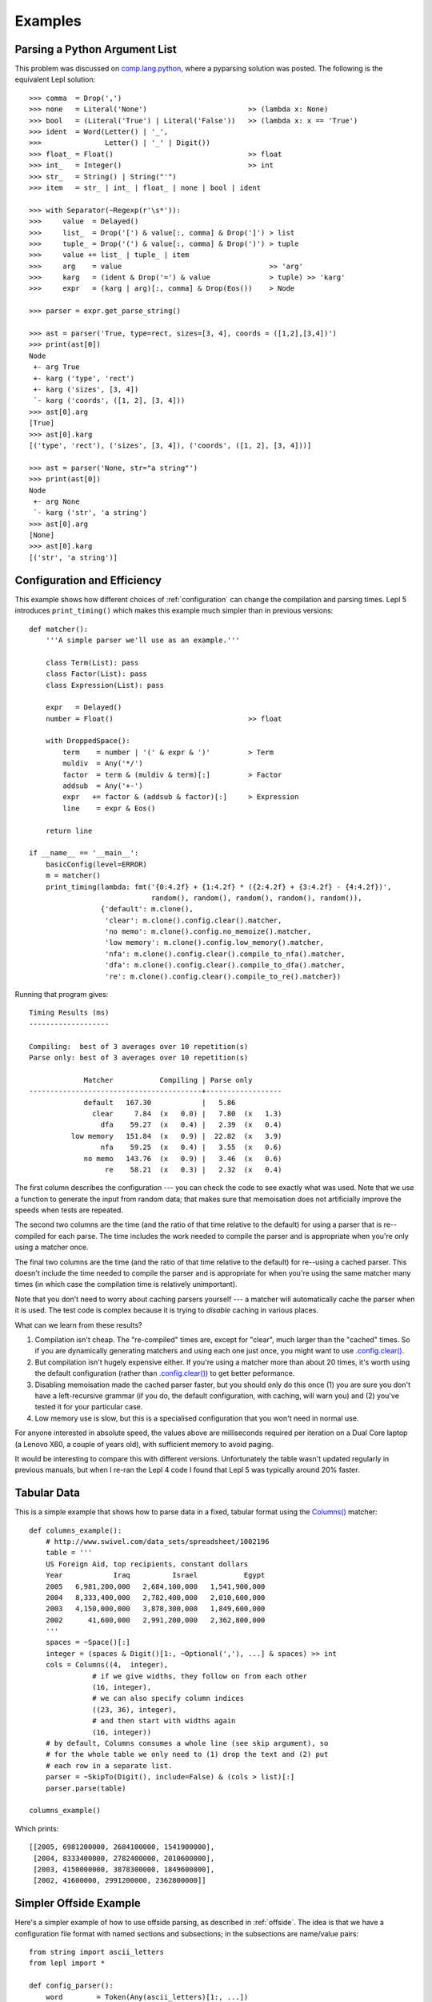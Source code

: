 
.. index:: examples
.. _examples:

Examples
========

Parsing a Python Argument List
------------------------------

This problem was discussed on `comp.lang.python
<http://groups.google.com/group/comp.lang.python/msg/3d0aedf525030865>`_,
where a pyparsing solution was posted.  The following is the equivalent Lepl
solution::

  >>> comma  = Drop(',') 
  >>> none   = Literal('None')                        >> (lambda x: None)
  >>> bool   = (Literal('True') | Literal('False'))   >> (lambda x: x == 'True')
  >>> ident  = Word(Letter() | '_', 
  >>>               Letter() | '_' | Digit())
  >>> float_ = Float()                                >> float 
  >>> int_   = Integer()                              >> int
  >>> str_   = String() | String("'")
  >>> item   = str_ | int_ | float_ | none | bool | ident

  >>> with Separator(~Regexp(r'\s*')):
  >>>     value  = Delayed()
  >>>     list_  = Drop('[') & value[:, comma] & Drop(']') > list
  >>>     tuple_ = Drop('(') & value[:, comma] & Drop(')') > tuple
  >>>     value += list_ | tuple_ | item  
  >>>     arg    = value                                   >> 'arg'
  >>>     karg   = (ident & Drop('=') & value              > tuple) >> 'karg'
  >>>     expr   = (karg | arg)[:, comma] & Drop(Eos())    > Node
            
  >>> parser = expr.get_parse_string()

  >>> ast = parser('True, type=rect, sizes=[3, 4], coords = ([1,2],[3,4])')
  >>> print(ast[0])
  Node
   +- arg True
   +- karg ('type', 'rect')
   +- karg ('sizes', [3, 4])
   `- karg ('coords', ([1, 2], [3, 4]))
  >>> ast[0].arg
  [True]
  >>> ast[0].karg
  [('type', 'rect'), ('sizes', [3, 4]), ('coords', ([1, 2], [3, 4]))]
  
  >>> ast = parser('None, str="a string"')
  >>> print(ast[0])
  Node
   +- arg None
   `- karg ('str', 'a string')
  >>> ast[0].arg
  [None]
  >>> ast[0].karg
  [('str', 'a string')]


.. index:: optimisation, efficiency, configuration
.. _config_example:

Configuration and Efficiency
----------------------------

This example shows how different choices of :ref:`configuration` can change
the compilation and parsing times.  Lepl 5 introduces ``print_timing()`` which
makes this example much simpler than in previous versions::

  def matcher():
      '''A simple parser we'll use as an example.'''

      class Term(List): pass
      class Factor(List): pass
      class Expression(List): pass

      expr   = Delayed()
      number = Float()                                >> float

      with DroppedSpace():
	  term    = number | '(' & expr & ')'         > Term
	  muldiv  = Any('*/')
	  factor  = term & (muldiv & term)[:]         > Factor
	  addsub  = Any('+-')
	  expr   += factor & (addsub & factor)[:]     > Expression
	  line    = expr & Eos()

      return line

  if __name__ == '__main__':
      basicConfig(level=ERROR)
      m = matcher()
      print_timing(lambda: fmt('{0:4.2f} + {1:4.2f} * ({2:4.2f} + {3:4.2f} - {4:4.2f})',
			       random(), random(), random(), random(), random()),
		   {'default': m.clone(),
		    'clear': m.clone().config.clear().matcher,
		    'no memo': m.clone().config.no_memoize().matcher,
		    'low memory': m.clone().config.low_memory().matcher,
		    'nfa': m.clone().config.clear().compile_to_nfa().matcher,
		    'dfa': m.clone().config.clear().compile_to_dfa().matcher,
		    're': m.clone().config.clear().compile_to_re().matcher})

Running that program gives::

  Timing Results (ms)
  -------------------

  Compiling:  best of 3 averages over 10 repetition(s)
  Parse only: best of 3 averages over 10 repetition(s)

	       Matcher           Compiling | Parse only
  -----------------------------------------+------------------
	       default   167.30            |   5.86           
		 clear     7.84  (x   0.0) |   7.80  (x   1.3)
		   dfa    59.27  (x   0.4) |   2.39  (x   0.4)
	    low memory   151.84  (x   0.9) |  22.82  (x   3.9)
		   nfa    59.25  (x   0.4) |   3.55  (x   0.6)
	       no memo   143.76  (x   0.9) |   3.46  (x   0.6)
		    re    58.21  (x   0.3) |   2.32  (x   0.4)

The first column describes the configuration --- you can check the code to see
exactly what was used.  Note that we use a function to generate the input from
random data; that makes sure that memoisation does not artificially improve
the speeds when tests are repeated.

The second two columns are the time (and the ratio of that time relative to
the default) for using a parser that is re--compiled for each parse.  The time
includes the work needed to compile the parser and is appropriate when you're
only using a matcher once.

The final two columns are the time (and the ratio of that time relative to the
default) for re--using a cached parser.  This doesn't include the time needed
to compile the parser and is appropriate for when you're using the same
matcher many times (in which case the compilation time is relatively
unimportant).

Note that you don't need to worry about caching parsers yourself --- a matcher
will automatically cache the parser when it is used.  The test code is complex
because it is trying to *disable* caching in various places.

What can we learn from these results?

#. Compilation isn't cheap.  The "re-compiled" times are, except for "clear",
   much larger than the "cached" times.  So if you are dynamically generating
   matchers and using each one just once, you might want to use
   `.config.clear() <api/redirect.html#lepl.core.config.ConfigBuilder.clear>`_.

#. But compilation isn't hugely expensive either.  If you're using a matcher
   more than about 20 times, it's worth using the default configuration
   (rather than `.config.clear() <api/redirect.html#lepl.core.config.ConfigBuilder.clear>`_) to get better peformance.

#. Disabling memoisation made the cached parser faster, but you should only do
   this once (1) you are sure you don't have a left-recursive grammar (if you
   do, the default configuration, with caching, will warn you) and (2) you've
   tested it for your particular case.

#. Low memory use is slow, but this is a specialised configuration that you
   won't need in normal use.

For anyone interested in absolute speed, the values above are milliseconds
required per iteration on a Dual Core laptop (a Lenovo X60, a couple of years
old), with sufficient memory to avoid paging.

It would be interesting to compare this with different versions.
Unfortunately the table wasn't updated regularly in previous manuals, but when
I re-ran the Lepl 4 code I found that Lepl 5 was typically around 20% faster.

.. index:: tables, columns, tabular data, Columns()
.. _table_example:

Tabular Data
------------

This is a simple example that shows how to parse data in a fixed, tabular
format using the `Columns()
<api/redirect.html#lepl.matchers.derived.matchers>`_ matcher::

    def columns_example():
        # http://www.swivel.com/data_sets/spreadsheet/1002196
        table = '''
        US Foreign Aid, top recipients, constant dollars
        Year            Iraq          Israel           Egypt
        2005   6,981,200,000   2,684,100,000   1,541,900,000
        2004   8,333,400,000   2,782,400,000   2,010,600,000
        2003   4,150,000,000   3,878,300,000   1,849,600,000
        2002      41,600,000   2,991,200,000   2,362,800,000
        '''
        spaces = ~Space()[:]
        integer = (spaces & Digit()[1:, ~Optional(','), ...] & spaces) >> int
        cols = Columns((4,  integer),
                   # if we give widths, they follow on from each other
                   (16, integer),
                   # we can also specify column indices
                   ((23, 36), integer),
                   # and then start with widths again
                   (16, integer))
        # by default, Columns consumes a whole line (see skip argument), so
        # for the whole table we only need to (1) drop the text and (2) put
        # each row in a separate list.
        parser = ~SkipTo(Digit(), include=False) & (cols > list)[:]
        parser.parse(table)

    columns_example()

Which prints::

    [[2005, 6981200000, 2684100000, 1541900000],
     [2004, 8333400000, 2782400000, 2010600000],
     [2003, 4150000000, 3878300000, 1849600000],
     [2002, 41600000, 2991200000, 2362800000]]
 

.. index::  Block(), BLine(), offside rule, whitespace sensitive parsing

Simpler Offside Example
-----------------------

Here's a simpler example of how to use offside parsing, as described in
:ref:`offside`.  The idea is that we have a configuration file format with
named sections and subsections; in the subsections are name/value pairs::

  from string import ascii_letters
  from lepl import *

  def config_parser():
      word        = Token(Any(ascii_letters)[1:, ...])
      key_value   = (word & ~Token(':') & word) > tuple
      subsection  = Line(word) & (Block(Line(key_value)[1:] > dict)) > list
      section     = Line(word) & Block(subsection[1:]) > list
      config_file = (section | ~Line(Empty(), indent=False))[:] > list
      config_file.config.lines(block_policy=explicit)
      return config_file.get_parse()

  parser = config_parser()
  parser('''
  one
     a
	foo: bar
	baz: poop
     b
	snozzle: berry

  two
     c
	apple: orange
  ''')[0]

Which prints::

  [['one', ['a', {'foo': 'bar', 'baz': 'poop'}], ['b', {'snozzle': 'berry'}]], ['two', ['c', {'apple': 'orange'}]]]

Note that the name/value pairs are in dictionaries; this is because we passed
a list of tuples to ``dict()``.


.. index:: Line(), Word(), SOL, EOL

Parsing Lines of Words
----------------------

Here are a set of progressively more complex parsers that split each line into
a list of words.

We start with a simple parser that explicitly manages spaces::

  >>> with DroppedSpace():
  >>>     line = (Word()[:] & Drop('\n')) > list
  >>>     lines = line[:]
  >>> lines.parse('abc de f\n pqr\n')
  [['abc', 'de', 'f'], ['pqr']]

Next, we use tokens (and spaces are handled automatically)::

  >>> word = Token(Word())
  >>> newline = ~Token('\n')
  >>> line = (word[:] & newline) > list
  >>> lines = line[:]
  >>> lines.parse('abc de f\n pqr\n')
  [['abc', 'de', 'f'], ['pqr']]

We can also use line-aware parsing with tokens to handle the newline::

  >>> word = Token(Word())
  >>> line = Line(word[:]) > list
  >>> lines = line[:]
  >>> lines.config.lines()
  >>> lines.parse('abc de f\n pqr\n')
  [['abc', 'de', 'f'], ['pqr']]

.. index:: low_memory(), Override()

Low Memory Use
--------------

This next example shows how data larger than the available memory can be
parsed by Lepl.  Since Lepl is written in Python this is an unusual
requirement (if a task is that large Lepl will probably be too slow), but it
may be useful in some cases::

  from sys import getsizeof
  from logging import basicConfig, DEBUG, ERROR
  from itertools import count, takewhile
  try:
      from itertools import imap
  except ImportError:
      imap = map

  from lepl import *
  from lepl.support.lib import fmt
  from lepl.stream.iter import Cons


  if __name__ == '__main__':

      def source(n_max):
	  '''
	  A source of integers from 1 to n_max inclusive.
	  '''
	  return imap(str, takewhile(lambda n: n <= n_max, count(1)))


      @sequence_matcher
      def Digits(support, stream):
	  '''
	  A matcher that returns each digit (as an int) in turn.
	  '''
	  (number, next_stream) = s_line(stream, False)
	  for digit in number:
	      yield ([int(digit)], next_stream)


      def parser():

	  # a reduce function and the associated zero - this will sum the values
	  # returned by Digit() instead of appending them to a list.  this is
	  # to avoid generating a large result that may confuse measurements of
	  # how much memory the parser is using.
	  sum = ([0], lambda a, b: [a[0] + b[0]])

	  with Override(reduce=sum):
	      total = Digits()[:] & Eos()

	  # configure for reduced memory use
	  total.config.low_memory()

	  return total

      # some basic tests to make sure everything works
      l = list(source(9))
      assert l == ['1', '2', '3', '4', '5', '6', '7', '8', '9'], l
      p = parser()
      print(p.tree())

      r = list(p.parse_iterable_all(source(9)))
      # the sum of digits 1-9 is 45
      assert r == [[45]], r

      r = list(p.parse_iterable_all(source(10)))
      # the digits in 1-10 can sum to 45 or 46 depending on whether we use the
      # '1' or the '0' from 10.
      assert r == [[46],[45]], r

      # if we have 10^n numbers then we have about 10^n * n characters which
      # is 2 * 10^n * n bytes for UTF16
      def size(n):
	  gb = 10**n * (n * 2 + getsizeof(Cons(None))) / 1024**3.0
	  return fmt('{0:4.2f}', gb)
      s = size(8)
      assert s == '8.94', s
      s = size(7)
      assert s == '0.88', s

      # we'll test with 10**7 - just under a GB of data, according to the above
      # (on python2.6)

      # guppy only works for python 2 afaict
      # and it's broken for 2.7
      from guppy import hpy
      from gc import get_count, get_threshold, set_threshold, collect
      #basicConfig(level=DEBUG)
      basicConfig(level=ERROR)

      r = p.parse_iterable_all(source(10**7))
      next(r) # force the parser to run once, but keep the parser in memory
      h = hpy()
      print(h.heap())

This generates the following output::

  Partition of a set of 50077 objects. Total size = 6924832 bytes.
   Index  Count   %     Size   % Cumulative  % Kind (class / dict of class)
       0  19758  39  1790456  26   1790456  26 str
       1  11926  24   958744  14   2749200  40 tuple
       2    149   0   444152   6   3193352  46 dict of module
       3   3011   6   361320   5   3554672  51 types.CodeType
       4    604   1   359584   5   3914256  57 dict (no owner)
       5   2918   6   350160   5   4264416  62 function
       6    334   1   303568   4   4567984  66 dict of type
       7    334   1   299256   4   4867240  70 type
       8    150   0   157200   2   5024440  73 dict of lepl.core.config.ConfigBuilder
       9    140   0   149792   2   5174232  75 dict of class
  <178 more rows. Type e.g. '_.more' to view.>

The output is generated by the Guppy library and shows memory use.  The
simplest thing to note is that there are no objects with a count of 10,000,000
even though that many values were parsed.  That means that parsed data are
garbage-collected as they are processed, which is critical for parsing large
data sets.

For a longer discussion of this work see the `notes I made during development
<http://www.acooke.org/cute/Processing1.html>`_ (the syntax improved since
that was written, but the motivation and general details for the test are
still very relevant).
